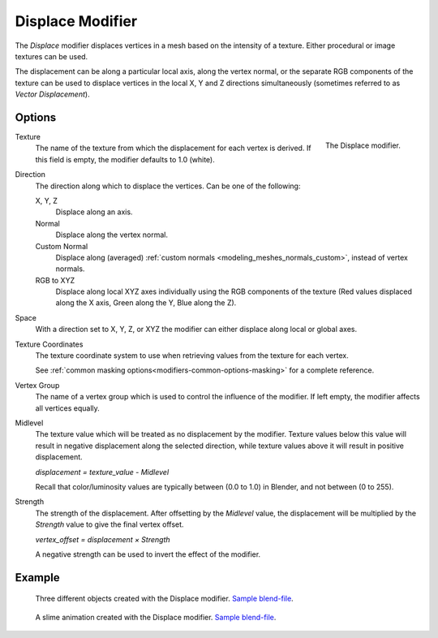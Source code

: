 .. _bpy.types.DisplaceModifier:

*****************
Displace Modifier
*****************

The *Displace* modifier displaces vertices in a mesh based on the intensity of a texture.
Either procedural or image textures can be used.

The displacement can be along a particular local axis, along the vertex normal,
or the separate RGB components of the texture can be used to displace vertices in the local X,
Y and Z directions simultaneously (sometimes referred to as *Vector Displacement*).


Options
=======

.. figure:: /images/modeling_modifiers_deform_displace_panel.png
   :align: right

   The Displace modifier.

Texture
   The name of the texture from which the displacement for each vertex is derived.
   If this field is empty, the modifier defaults to 1.0 (white).

Direction
   The direction along which to displace the vertices.
   Can be one of the following:

   X, Y, Z
      Displace along an axis.
   Normal
      Displace along the vertex normal.
   Custom Normal
      Displace along (averaged) :ref:`custom normals <modeling_meshes_normals_custom>`, instead of vertex normals.
   RGB to XYZ
      Displace along local XYZ axes individually using the RGB components of the texture
      (Red values displaced along the X axis, Green along the Y, Blue along the Z).

Space
   With a direction set to X, Y, Z, or XYZ the modifier can either displace along local or global axes.

Texture Coordinates
   The texture coordinate system to use when retrieving values from the texture for each vertex.

   See :ref:`common masking options<modifiers-common-options-masking>` for a complete reference.

Vertex Group
   The name of a vertex group which is used to control the influence of the modifier.
   If left empty, the modifier affects all vertices equally.

Midlevel
   The texture value which will be treated as no displacement by the modifier.
   Texture values below this value will result in negative displacement along the selected direction,
   while texture values above it will result in positive displacement.

   `displacement = texture_value - Midlevel`

   Recall that color/luminosity values are typically between (0.0 to 1.0) in Blender,
   and not between (0 to 255).

Strength
   The strength of the displacement. After offsetting by the *Midlevel* value,
   the displacement will be multiplied by the *Strength* value to give the final vertex offset.

   `vertex_offset = displacement × Strength`

   A negative strength can be used to invert the effect of the modifier.


Example
=======

.. figure:: /images/modeling_modifiers_deform_displace_example-1.jpg
   :width: 680px

   Three different objects created with the Displace modifier.
   `Sample blend-file <https://en.blender.org/uploads/9/9e/Manual-Modifier-Displace-Example01.blend>`__.

.. figure:: /images/modeling_modifiers_deform_displace_example-2.jpg
   :width: 540px

   A slime animation created with the Displace modifier.
   `Sample blend-file <https://en.blender.org/uploads/6/62/Manual-Modifier-Displace-Slime01.blend>`__.
